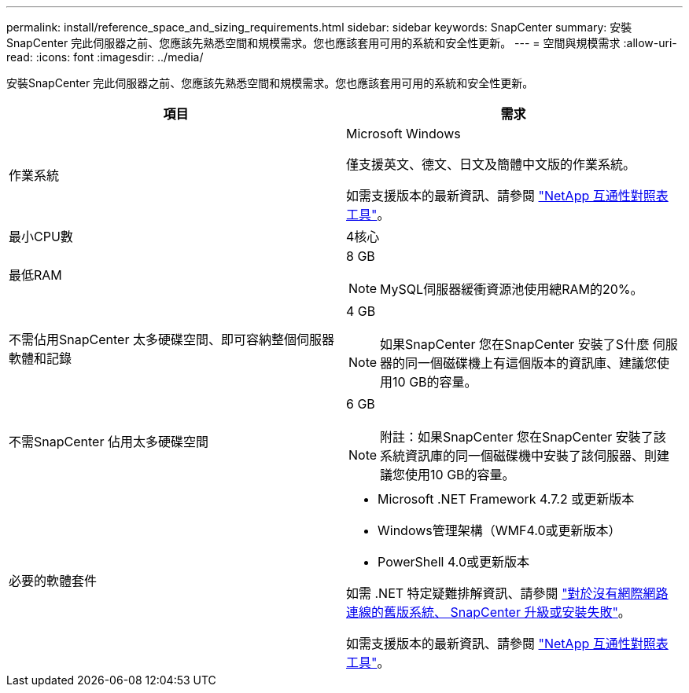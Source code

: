 ---
permalink: install/reference_space_and_sizing_requirements.html 
sidebar: sidebar 
keywords: SnapCenter 
summary: 安裝SnapCenter 完此伺服器之前、您應該先熟悉空間和規模需求。您也應該套用可用的系統和安全性更新。 
---
= 空間與規模需求
:allow-uri-read: 
:icons: font
:imagesdir: ../media/


[role="lead"]
安裝SnapCenter 完此伺服器之前、您應該先熟悉空間和規模需求。您也應該套用可用的系統和安全性更新。

|===
| 項目 | 需求 


 a| 
作業系統
 a| 
Microsoft Windows

僅支援英文、德文、日文及簡體中文版的作業系統。

如需支援版本的最新資訊、請參閱 https://imt.netapp.com/matrix/imt.jsp?components=108380;&solution=1257&isHWU&src=IMT["NetApp 互通性對照表工具"^]。



 a| 
最小CPU數
 a| 
4核心



 a| 
最低RAM
 a| 
8 GB


NOTE: MySQL伺服器緩衝資源池使用總RAM的20%。



 a| 
不需佔用SnapCenter 太多硬碟空間、即可容納整個伺服器軟體和記錄
 a| 
4 GB


NOTE: 如果SnapCenter 您在SnapCenter 安裝了S什麼 伺服器的同一個磁碟機上有這個版本的資訊庫、建議您使用10 GB的容量。



 a| 
不需SnapCenter 佔用太多硬碟空間
 a| 
6 GB


NOTE: 附註：如果SnapCenter 您在SnapCenter 安裝了該系統資訊庫的同一個磁碟機中安裝了該伺服器、則建議您使用10 GB的容量。



 a| 
必要的軟體套件
 a| 
* Microsoft .NET Framework 4.7.2 或更新版本
* Windows管理架構（WMF4.0或更新版本）
* PowerShell 4.0或更新版本


如需 .NET 特定疑難排解資訊、請參閱 https://kb.netapp.com/Advice_and_Troubleshooting/Data_Protection_and_Security/SnapCenter/SnapCenter_upgrade_or_install_fails_with_%22This_KB_is_not_related_to_the_OS%22["對於沒有網際網路連線的舊版系統、 SnapCenter 升級或安裝失敗"^]。

如需支援版本的最新資訊、請參閱 https://imt.netapp.com/matrix/imt.jsp?components=108380;&solution=1257&isHWU&src=IMT["NetApp 互通性對照表工具"^]。

|===